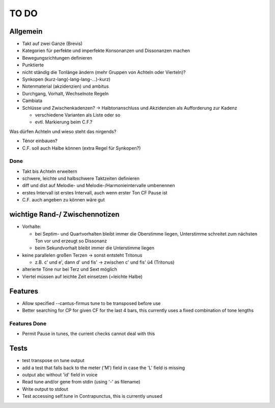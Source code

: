 TO DO
======

Allgemein
---------

- Takt auf zwei Ganze (Brevis)
- Kategorien für perfekte und imperfekte Konsonanzen und Dissonanzen machen
- Bewegungsrichtungen definieren
- Punktierte
- nicht ständig die Tonlänge ändern (mehr Gruppen von Achteln oder Vierteln)?
- Synkopen (kurz-lang(-lang-lang-...)-kurz)

- Notenmaterial (akzidenzien) und ambitus
- Durchgang, Vorhalt, Wechselnote Regeln
- Cambiata
- Schlüsse und Zwischenkadenzen? -> Halbtonanschluss und Akzidenzien als
  Aufforderung zur Kadenz

  * verschiedene Varianten als Liste oder so
  * evtl. Markierung beim C.F.?
  
Was dürfen Achteln und wieso steht das nirgends?
  
- Ténor einbauen?
- C.F. soll auch Halbe können (extra Regel für Synkopen?)

Done
++++

+ Takt bis Achteln erweitern
+ schwere, leichte und halbschwere Taktzeiten definieren
+ diff und dist auf Melodie- und Melodie-/Harmonieintervalle umbenennen
+ erstes Intervall ist erstes Intervall, auch wenn erster Ton CF Pause ist
+ C.F. auch angeben zu können wäre gut

wichtige Rand-/ Zwischennotizen
--------------------------------

- Vorhalte:

  * bei Septim- und Quartvorhalten bleibt immer die Oberstimme liegen,
    Unterstimme schreitet zum nächsten Ton vor und erzeugt so Dissonanz
  * beim Sekundvorhalt bleibt immer die Unterstimme liegen

- keine parallelen großen Terzen -> sonst entsteht Tritonus

  * z.B. c' und e', dann d' und fis' -> zwischen c' und fis' ü4 (Tritonus)

- alterierte Töne nur bei Terz und Sext möglich
- Viertel müssen auf leichte Zeit einsetzen (=leichte Halbe)

Features
--------

- Allow specified --cantus-firmus tune to be transposed before use
- Better searching for CP for given CF for the last 4 bars, this
  currently uses a fixed combination of tone lengths

Features Done
+++++++++++++

+ Permit Pause in tunes, the current checks cannot deal with this

Tests
-----

- test transpose on tune output
- add a test that falls back to the meter ('M') field in case the 'L'
  field is missing
- output abc without 'id' field in voice
- Read tune and/or gene from stdin (using '-' as filename)
- Write output to stdout
- Test accessing self.tune in Contrapunctus, this is currently unused
